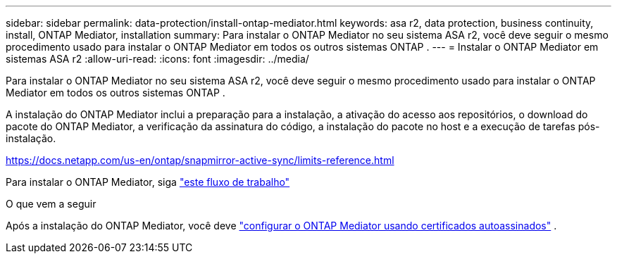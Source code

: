 ---
sidebar: sidebar 
permalink: data-protection/install-ontap-mediator.html 
keywords: asa r2, data protection, business continuity, install, ONTAP Mediator, installation 
summary: Para instalar o ONTAP Mediator no seu sistema ASA r2, você deve seguir o mesmo procedimento usado para instalar o ONTAP Mediator em todos os outros sistemas ONTAP . 
---
= Instalar o ONTAP Mediator em sistemas ASA r2
:allow-uri-read: 
:icons: font
:imagesdir: ../media/


[role="lead"]
Para instalar o ONTAP Mediator no seu sistema ASA r2, você deve seguir o mesmo procedimento usado para instalar o ONTAP Mediator em todos os outros sistemas ONTAP .

A instalação do ONTAP Mediator inclui a preparação para a instalação, a ativação do acesso aos repositórios, o download do pacote do ONTAP Mediator, a verificação da assinatura do código, a instalação do pacote no host e a execução de tarefas pós-instalação.

https://docs.netapp.com/us-en/ontap/snapmirror-active-sync/limits-reference.html[]

Para instalar o ONTAP Mediator, siga link:https://docs.netapp.com/us-en/ontap/mediator/workflow-summary.html["este fluxo de trabalho"^]

.O que vem a seguir
Após a instalação do ONTAP Mediator, você deve link:configure-ontap-mediator.html["configurar o ONTAP Mediator usando certificados autoassinados"] .
